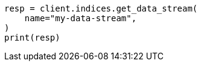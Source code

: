 // This file is autogenerated, DO NOT EDIT
// indices/get-data-stream.asciidoc:71

[source, python]
----
resp = client.indices.get_data_stream(
    name="my-data-stream",
)
print(resp)
----
